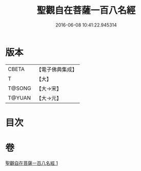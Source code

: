 #+TITLE: 聖觀自在菩薩一百八名經 
#+DATE: 2016-06-08 10:41:22.945314

* 版本
 |     CBETA|【電子佛典集成】|
 |         T|【大】     |
 |    T@SONG|【大→宋】   |
 |    T@YUAN|【大→元】   |

* 目次

* 卷
[[file:KR6j0253_001.txt][聖觀自在菩薩一百八名經 1]]

